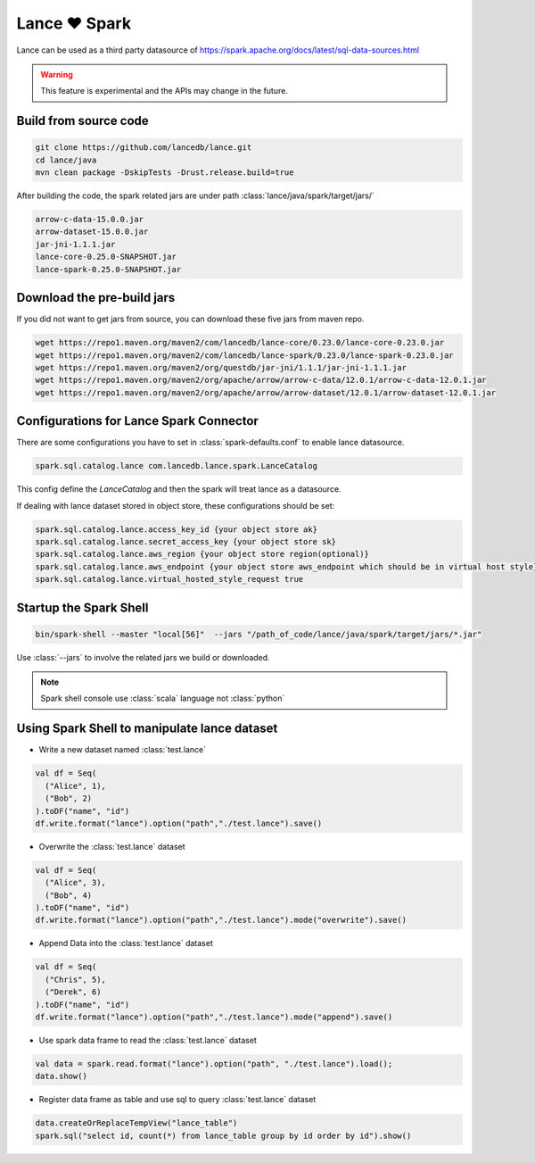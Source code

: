 Lance ❤️ Spark
--------------------

Lance can be used as a third party datasource of `<https://spark.apache.org/docs/latest/sql-data-sources.html>`_

.. warning::
    This feature is experimental and the APIs may change in the future.

Build from source code
~~~~~~~~~~~~~~~~~~~~~~

.. code-block:: bash

    git clone https://github.com/lancedb/lance.git
    cd lance/java
    mvn clean package -DskipTests -Drust.release.build=true

After building the code, the spark related jars are under path :class:`lance/java/spark/target/jars/`

.. code-block:: shell

	arrow-c-data-15.0.0.jar
	arrow-dataset-15.0.0.jar
	jar-jni-1.1.1.jar
	lance-core-0.25.0-SNAPSHOT.jar
	lance-spark-0.25.0-SNAPSHOT.jar



Download the pre-build jars
~~~~~~~~~~~~~~~~~~~~~~~~~~~
If you did not want to get jars from source, you can download these five jars from maven repo.

.. code-block:: bash

	wget https://repo1.maven.org/maven2/com/lancedb/lance-core/0.23.0/lance-core-0.23.0.jar
	wget https://repo1.maven.org/maven2/com/lancedb/lance-spark/0.23.0/lance-spark-0.23.0.jar
	wget https://repo1.maven.org/maven2/org/questdb/jar-jni/1.1.1/jar-jni-1.1.1.jar
	wget https://repo1.maven.org/maven2/org/apache/arrow/arrow-c-data/12.0.1/arrow-c-data-12.0.1.jar
	wget https://repo1.maven.org/maven2/org/apache/arrow/arrow-dataset/12.0.1/arrow-dataset-12.0.1.jar

Configurations for Lance Spark Connector
~~~~~~~~~~~~~~~~~~~~~~~~~~~~~~~~~~~~~~~~
There are some configurations you have to set in :class:`spark-defaults.conf` to enable lance datasource.

.. code-block:: text

	spark.sql.catalog.lance com.lancedb.lance.spark.LanceCatalog

This config define the `LanceCatalog` and then the spark will treat lance as a datasource.

If dealing with lance dataset stored in object store, these configurations should be set:

.. code-block:: text

	spark.sql.catalog.lance.access_key_id {your object store ak}
	spark.sql.catalog.lance.secret_access_key {your object store sk}
	spark.sql.catalog.lance.aws_region {your object store region(optional)}
	spark.sql.catalog.lance.aws_endpoint {your object store aws_endpoint which should be in virtual host style}
	spark.sql.catalog.lance.virtual_hosted_style_request true


Startup the Spark Shell
~~~~~~~~~~~~~~~~~~~~~~~

.. code-block:: shell

	bin/spark-shell --master "local[56]"  --jars "/path_of_code/lance/java/spark/target/jars/*.jar"


Use :class:`--jars` to involve the related jars we build or downloaded.

.. note::
    Spark shell console use :class:`scala` language not :class:`python`

Using Spark Shell to manipulate lance dataset
~~~~~~~~~~~~~~~~~~~~~~~~~~~~~~~~~~~~~~~~~~~~~

* Write a new dataset named :class:`test.lance`

.. code-block:: scala

    val df = Seq(
      ("Alice", 1),
      ("Bob", 2)
    ).toDF("name", "id")
    df.write.format("lance").option("path","./test.lance").save()

* Overwrite the :class:`test.lance` dataset

.. code-block:: scala

    val df = Seq(
      ("Alice", 3),
      ("Bob", 4)
    ).toDF("name", "id")
    df.write.format("lance").option("path","./test.lance").mode("overwrite").save()

* Append Data into the :class:`test.lance` dataset

.. code-block:: scala

    val df = Seq(
      ("Chris", 5),
      ("Derek", 6)
    ).toDF("name", "id")
    df.write.format("lance").option("path","./test.lance").mode("append").save()

* Use spark data frame to read the :class:`test.lance` dataset

.. code-block:: scala

    val data = spark.read.format("lance").option("path", "./test.lance").load();
    data.show()

* Register data frame as table and use sql to query :class:`test.lance` dataset

.. code-block:: scala

    data.createOrReplaceTempView("lance_table")
    spark.sql("select id, count(*) from lance_table group by id order by id").show()


